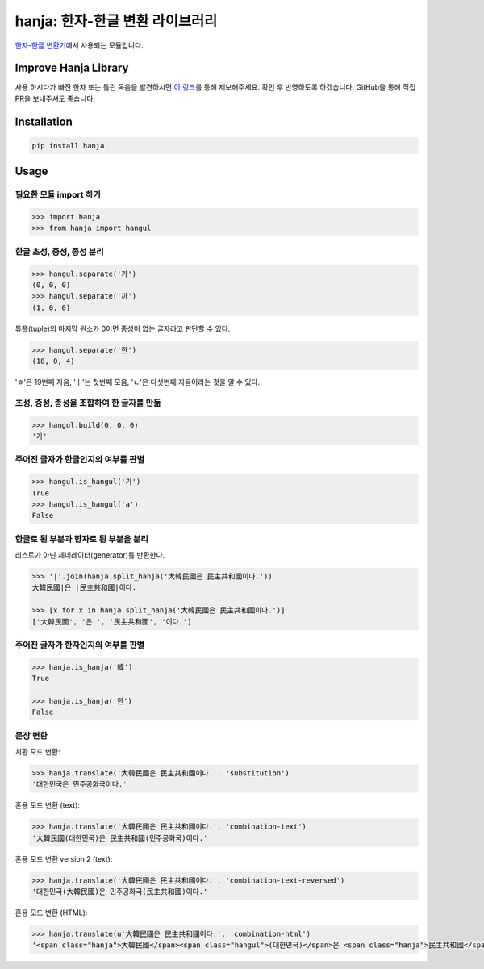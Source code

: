 hanja: 한자-한글 변환 라이브러리
================================

`한자-한글 변환기`__\ 에서 사용되는 모듈입니다.

__ http://hanja.suminb.com


Improve Hanja Library
---------------------

사용 하시다가 빠진 한자 또는 틀린 독음을 발견하시면 `이 링크
<https://docs.google.com/forms/d/e/1FAIpQLScAtw6ylAhy1t0hMn5K25ZbN1vSNPlRdUtebS9PVtKeLQRfvw/viewform>`_\
를 통해 제보해주세요. 확인 후 반영하도록 하겠습니다. GitHub을 통해 직접 PR을
보내주셔도 좋습니다.


Installation
------------

.. code-block:: console

   pip install hanja


Usage
------

필요한 모듈 import 하기
```````````````````````

.. code-block:: python

   >>> import hanja
   >>> from hanja import hangul

한글 초성, 중성, 종성 분리
``````````````````````````
.. code-block:: python

   >>> hangul.separate('가')
   (0, 0, 0)
   >>> hangul.separate('까')
   (1, 0, 0)

튜플(tuple)의 마지막 원소가 0이면 종성이 없는 글자라고 판단할 수 있다.

.. code-block:: python

   >>> hangul.separate('한')
   (18, 0, 4)

'ㅎ'은 19번째 자음, 'ㅏ'는 첫번째 모음, 'ㄴ'은 다섯번째 자음이라는 것을 알 수 있다.


초성, 중성, 종성을 조합하여 한 글자를 만듦
``````````````````````````````````````````

.. code-block:: python

   >>> hangul.build(0, 0, 0)
   '가'


주어진 글자가 한글인지의 여부를 판별
````````````````````````````````````

.. code-block:: python

   >>> hangul.is_hangul('가')
   True
   >>> hangul.is_hangul('a')
   False


한글로 된 부분과 한자로 된 부분을 분리
``````````````````````````````````````

리스트가 아닌 제네레이터(generator)를 반환한다.

.. code-block:: python

   >>> '|'.join(hanja.split_hanja('大韓民國은 民主共和國이다.'))
   大韓民國|은 |民主共和國|이다.

   >>> [x for x in hanja.split_hanja('大韓民國은 民主共和國이다.')]
   ['大韓民國', '은 ', '民主共和國', '이다.']

주어진 글자가 한자인지의 여부를 판별
````````````````````````````````````

.. code-block:: python

   >>> hanja.is_hanja('韓')
   True

   >>> hanja.is_hanja('한')
   False

문장 변환
`````````

치환 모드 변환:

.. code-block:: python

   >>> hanja.translate('大韓民國은 民主共和國이다.', 'substitution')
   '대한민국은 민주공화국이다.'

혼용 모드 변환 (text):

.. code-block:: python

   >>> hanja.translate('大韓民國은 民主共和國이다.', 'combination-text')
   '大韓民國(대한민국)은 民主共和國(민주공화국)이다.'

혼용 모드 변환 version 2 (text):

.. code-block:: python

   >>> hanja.translate('大韓民國은 民主共和國이다.', 'combination-text-reversed')
   '대한민국(大韓民國)은 민주공화국(民主共和國)이다.'

혼용 모드 변환 (HTML):

.. code-block:: python

   >>> hanja.translate(u'大韓民國은 民主共和國이다.', 'combination-html')
   '<span class="hanja">大韓民國</span><span class="hangul">(대한민국)</span>은 <span class="hanja">民主共和國</span><span class="hangul">(민주공화국)</span>이다.'
